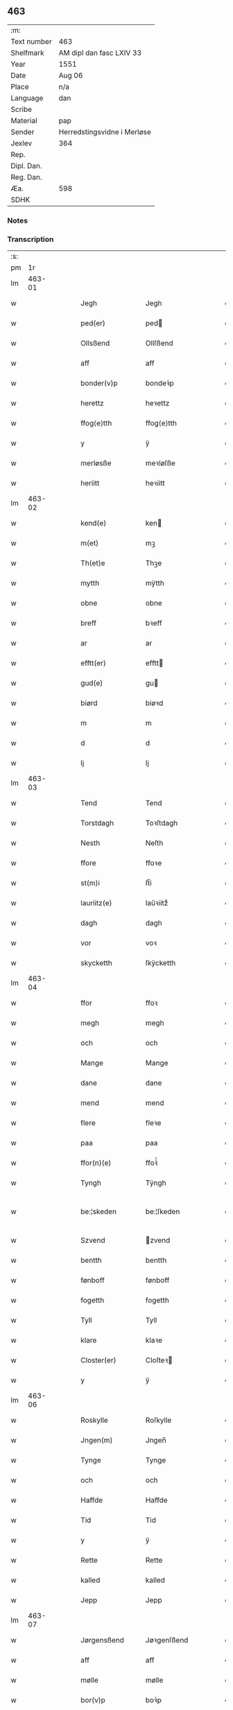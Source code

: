 ** 463
| :m:         |                             |
| Text number | 463                         |
| Shelfmark   | AM dipl dan fasc LXIV 33    |
| Year        | 1551                        |
| Date        | Aug 06                      |
| Place       | n/a                         |
| Language    | dan                         |
| Scribe      |                             |
| Material    | pap                         |
| Sender      | Herredstingsvidne i Merløse |
| Jexlev      | 364                         |
| Rep.        |                             |
| Dipl. Dan.  |                             |
| Reg. Dan.   |                             |
| Æa.         | 598                         |
| SDHK        |                             |

*** Notes


*** Transcription
| :s: |        |   |   |   |   |                 |               |   |   |   |   |     |   |   |   |               |
| pm  |     1r |   |   |   |   |                 |               |   |   |   |   |     |   |   |   |               |
| lm  | 463-01 |   |   |   |   |                 |               |   |   |   |   |     |   |   |   |               |
| w   |        |   |   |   |   | Jegh            | Jegh          |   |   |   |   | dan |   |   |   |        463-01 |
| w   |        |   |   |   |   | ped(er)         | ped          |   |   |   |   | dan |   |   |   |        463-01 |
| w   |        |   |   |   |   | Ollsßend        | Ollſßend      |   |   |   |   | dan |   |   |   |        463-01 |
| w   |        |   |   |   |   | aff             | aff           |   |   |   |   | dan |   |   |   |        463-01 |
| w   |        |   |   |   |   | bonder(v)p      | bondeꝛͮp       |   |   |   |   | dan |   |   |   |        463-01 |
| w   |        |   |   |   |   | herettz         | heꝛettz       |   |   |   |   | dan |   |   |   |        463-01 |
| w   |        |   |   |   |   | ffog⟨e⟩tth      | ffog⟨e⟩tth    |   |   |   |   | dan |   |   |   |        463-01 |
| w   |        |   |   |   |   | y               | ÿ             |   |   |   |   | dan |   |   |   |        463-01 |
| w   |        |   |   |   |   | merløsße        | meꝛløſße      |   |   |   |   | dan |   |   |   |        463-01 |
| w   |        |   |   |   |   | heriitt         | heꝛiitt       |   |   |   |   | dan |   |   |   |        463-01 |
| lm  | 463-02 |   |   |   |   |                 |               |   |   |   |   |     |   |   |   |               |
| w   |        |   |   |   |   | kend(e)         | ken          |   |   |   |   | dan |   |   |   |        463-02 |
| w   |        |   |   |   |   | m(et)           | mꝫ            |   |   |   |   | dan |   |   |   |        463-02 |
| w   |        |   |   |   |   | Th(et)e         | Thꝫe          |   |   |   |   | dan |   |   |   |        463-02 |
| w   |        |   |   |   |   | mytth           | mÿtth         |   |   |   |   | dan |   |   |   |        463-02 |
| w   |        |   |   |   |   | obne            | obne          |   |   |   |   | dan |   |   |   |        463-02 |
| w   |        |   |   |   |   | breff           | bꝛeff         |   |   |   |   | dan |   |   |   |        463-02 |
| w   |        |   |   |   |   | ar              | ar            |   |   |   |   | dan |   |   |   |        463-02 |
| w   |        |   |   |   |   | efftt(er)       | efftt        |   |   |   |   | dan |   |   |   |        463-02 |
| w   |        |   |   |   |   | gud(e)          | gu           |   |   |   |   | dan |   |   |   |        463-02 |
| w   |        |   |   |   |   | biørd           | biøꝛd         |   |   |   |   | dan |   |   |   |        463-02 |
| w   |        |   |   |   |   | m               | m             |   |   |   |   | dan |   |   |   |        463-02 |
| w   |        |   |   |   |   | d               | d             |   |   |   |   | dan |   |   |   |        463-02 |
| w   |        |   |   |   |   | lj              | lj            |   |   |   |   | dan |   |   |   |        463-02 |
| lm  | 463-03 |   |   |   |   |                 |               |   |   |   |   |     |   |   |   |               |
| w   |        |   |   |   |   | Tend            | Tend          |   |   |   |   | dan |   |   |   |        463-03 |
| w   |        |   |   |   |   | Torstdagh       | Toꝛſtdagh     |   |   |   |   | dan |   |   |   |        463-03 |
| w   |        |   |   |   |   | Nesth           | Neſth         |   |   |   |   | dan |   |   |   |        463-03 |
| w   |        |   |   |   |   | ffore           | ffoꝛe         |   |   |   |   | dan |   |   |   |        463-03 |
| w   |        |   |   |   |   | st(m)i          | ſt̅i           |   |   |   |   | dan |   |   |   |        463-03 |
| w   |        |   |   |   |   | lauriitz(e)     | laűꝛiitzͤ      |   |   |   |   | dan |   |   |   |        463-03 |
| w   |        |   |   |   |   | dagh            | dagh          |   |   |   |   | dan |   |   |   |        463-03 |
| w   |        |   |   |   |   | vor             | voꝛ           |   |   |   |   | dan |   |   |   |        463-03 |
| w   |        |   |   |   |   | skycketth       | ſkÿcketth     |   |   |   |   | dan |   |   |   |        463-03 |
| lm  | 463-04 |   |   |   |   |                 |               |   |   |   |   |     |   |   |   |               |
| w   |        |   |   |   |   | ffor            | ffoꝛ          |   |   |   |   | dan |   |   |   |        463-04 |
| w   |        |   |   |   |   | megh            | megh          |   |   |   |   | dan |   |   |   |        463-04 |
| w   |        |   |   |   |   | och             | och           |   |   |   |   | dan |   |   |   |        463-04 |
| w   |        |   |   |   |   | Mange           | Mange         |   |   |   |   | dan |   |   |   |        463-04 |
| w   |        |   |   |   |   | dane            | dane          |   |   |   |   | dan |   |   |   |        463-04 |
| w   |        |   |   |   |   | mend            | mend          |   |   |   |   | dan |   |   |   |        463-04 |
| w   |        |   |   |   |   | flere           | fleꝛe         |   |   |   |   | dan |   |   |   |        463-04 |
| w   |        |   |   |   |   | paa             | paa           |   |   |   |   | dan |   |   |   |        463-04 |
| w   |        |   |   |   |   | ffor(n)(e)      | ffoꝛᷠͤ          |   |   |   |   | dan |   |   |   |        463-04 |
| w   |        |   |   |   |   | Tyngh           | Tÿngh         |   |   |   |   | dan |   |   |   |        463-04 |
| w   |        |   |   |   |   | be:¦skeden      | be:¦ſkeden    |   |   |   |   | dan |   |   |   | 463-04—463-05 |
| w   |        |   |   |   |   | Szvend          | zvend        |   |   |   |   | dan |   |   |   |        463-05 |
| w   |        |   |   |   |   | bentth          | bentth        |   |   |   |   | dan |   |   |   |        463-05 |
| w   |        |   |   |   |   | fønboff         | fønboff       |   |   |   |   | dan |   |   |   |        463-05 |
| w   |        |   |   |   |   | fogetth         | fogetth       |   |   |   |   | dan |   |   |   |        463-05 |
| w   |        |   |   |   |   | Tyll            | Tyll          |   |   |   |   | dan |   |   |   |        463-05 |
| w   |        |   |   |   |   | klare           | klaꝛe         |   |   |   |   | dan |   |   |   |        463-05 |
| w   |        |   |   |   |   | Closter(er)     | Cloſteꝛ      |   |   |   |   | dan |   |   |   |        463-05 |
| w   |        |   |   |   |   | y               | ÿ             |   |   |   |   | dan |   |   |   |        463-05 |
| lm  | 463-06 |   |   |   |   |                 |               |   |   |   |   |     |   |   |   |               |
| w   |        |   |   |   |   | Roskylle        | Roſkylle      |   |   |   |   | dan |   |   |   |        463-06 |
| w   |        |   |   |   |   | Jngen(m)        | Jngen̅         |   |   |   |   | dan |   |   |   |        463-06 |
| w   |        |   |   |   |   | Tynge           | Tynge         |   |   |   |   | dan |   |   |   |        463-06 |
| w   |        |   |   |   |   | och             | och           |   |   |   |   | dan |   |   |   |        463-06 |
| w   |        |   |   |   |   | Haffde          | Haffde        |   |   |   |   | dan |   |   |   |        463-06 |
| w   |        |   |   |   |   | Tid             | Tid           |   |   |   |   | dan |   |   |   |        463-06 |
| w   |        |   |   |   |   | y               | ÿ             |   |   |   |   | dan |   |   |   |        463-06 |
| w   |        |   |   |   |   | Rette           | Rette         |   |   |   |   | dan |   |   |   |        463-06 |
| w   |        |   |   |   |   | kalled          | kalled        |   |   |   |   | dan |   |   |   |        463-06 |
| w   |        |   |   |   |   | Jepp            | Jepp          |   |   |   |   | dan |   |   |   |        463-06 |
| lm  | 463-07 |   |   |   |   |                 |               |   |   |   |   |     |   |   |   |               |
| w   |        |   |   |   |   | Jørgensßend     | Jøꝛgenſßend   |   |   |   |   | dan |   |   |   |        463-07 |
| w   |        |   |   |   |   | aff             | aff           |   |   |   |   | dan |   |   |   |        463-07 |
| w   |        |   |   |   |   | mølle           | mølle         |   |   |   |   | dan |   |   |   |        463-07 |
| w   |        |   |   |   |   | bor(v)p         | boꝛͮp          |   |   |   |   | dan |   |   |   |        463-07 |
| w   |        |   |   |   |   | ffor            | ffoꝛ          |   |   |   |   | dan |   |   |   |        463-07 |
| w   |        |   |   |   |   | etth            | etth          |   |   |   |   | dan |   |   |   |        463-07 |
| w   |        |   |   |   |   | skoff           | ſkoff         |   |   |   |   | dan |   |   |   |        463-07 |
| w   |        |   |   |   |   | Hogh            | Hogh          |   |   |   |   | dan |   |   |   |        463-07 |
| w   |        |   |   |   |   | Szom(m)         | zom̅          |   |   |   |   | dan |   |   |   |        463-07 |
| w   |        |   |   |   |   | Hand            | Hand          |   |   |   |   | dan |   |   |   |        463-07 |
| lm  | 463-08 |   |   |   |   |                 |               |   |   |   |   |     |   |   |   |               |
| w   |        |   |   |   |   | Haffde          | Haffde        |   |   |   |   | dan |   |   |   |        463-08 |
| w   |        |   |   |   |   | Hoggetth        | Hoggetth      |   |   |   |   | dan |   |   |   |        463-08 |
| w   |        |   |   |   |   | y               | ÿ             |   |   |   |   | dan |   |   |   |        463-08 |
| w   |        |   |   |   |   | mølle           | mølle         |   |   |   |   | dan |   |   |   |        463-08 |
| w   |        |   |   |   |   | Engend          | Engend        |   |   |   |   | dan |   |   |   |        463-08 |
| w   |        |   |   |   |   | Szom            | zom          |   |   |   |   | dan |   |   |   |        463-08 |
| w   |        |   |   |   |   | lige(er)        | lige         |   |   |   |   | dan |   |   |   |        463-08 |
| w   |        |   |   |   |   | Tyll            | Tyll          |   |   |   |   | dan |   |   |   |        463-08 |
| w   |        |   |   |   |   | Mons            | Mon          |   |   |   |   | dan |   |   |   |        463-08 |
| w   |        |   |   |   |   |                 |               |   |   |   |   | dan |   |   |   |        463-08 |
| lm  | 463-09 |   |   |   |   |                 |               |   |   |   |   |     |   |   |   |               |
| w   |        |   |   |   |   | andersße(m)n(m) | andeꝛſße̅n̅     |   |   |   |   | dan |   |   |   |        463-09 |
| w   |        |   |   |   |   | gord            | goꝛd          |   |   |   |   | dan |   |   |   |        463-09 |
| w   |        |   |   |   |   | y               | ÿ             |   |   |   |   | dan |   |   |   |        463-09 |
| w   |        |   |   |   |   | Tostr(v)p       | Toſtꝛͮp        |   |   |   |   | dan |   |   |   |        463-09 |
| w   |        |   |   |   |   | och             | och           |   |   |   |   | dan |   |   |   |        463-09 |
| w   |        |   |   |   |   | begerde         | begeꝛde       |   |   |   |   | dan |   |   |   |        463-09 |
| w   |        |   |   |   |   | dem             | dem           |   |   |   |   | dan |   |   |   |        463-09 |
| w   |        |   |   |   |   | och             | och           |   |   |   |   | dan |   |   |   |        463-09 |
| w   |        |   |   |   |   | Retth           | Retth         |   |   |   |   | dan |   |   |   |        463-09 |
| w   |        |   |   |   |   | Melm(m)        | Melm̅         |   |   |   |   | dan |   |   |   |        463-09 |
| lm  | 463-10 |   |   |   |   |                 |               |   |   |   |   |     |   |   |   |               |
| w   |        |   |   |   |   | ßynd            | ßynd          |   |   |   |   | dan |   |   |   |        463-10 |
| w   |        |   |   |   |   | hosbonde        | hoſbonde      |   |   |   |   | dan |   |   |   |        463-10 |
| w   |        |   |   |   |   | och             | och           |   |   |   |   | dan |   |   |   |        463-10 |
| w   |        |   |   |   |   | ffor(n)(e)      | ffoꝛᷠͤ          |   |   |   |   | dan |   |   |   |        463-10 |
| w   |        |   |   |   |   | Jepp            | Jepp          |   |   |   |   | dan |   |   |   |        463-10 |
| w   |        |   |   |   |   | Jørgensßemd     | Jøꝛgenſßemd   |   |   |   |   | dan |   |   |   |        463-10 |
| w   |        |   |   |   |   | om(m)           | om̅            |   |   |   |   | dan |   |   |   |        463-10 |
| w   |        |   |   |   |   | ßame            | ßame          |   |   |   |   | dan |   |   |   |        463-10 |
| w   |        |   |   |   |   | skoffh          | ſkoffh        |   |   |   |   | dan |   |   |   |        463-10 |
| lm  | 463-11 |   |   |   |   |                 |               |   |   |   |   |     |   |   |   |               |
| w   |        |   |   |   |   | hwgh            | hwgh          |   |   |   |   | dan |   |   |   |        463-11 |
| w   |        |   |   |   |   | da              | da            |   |   |   |   | dan |   |   |   |        463-11 |
| w   |        |   |   |   |   | efftt(er)       | efftt        |   |   |   |   | dan |   |   |   |        463-11 |
| w   |        |   |   |   |   | ßagsßens        | ßagſßen      |   |   |   |   | dan |   |   |   |        463-11 |
| w   |        |   |   |   |   | leylighed       | leylighed     |   |   |   |   | dan |   |   |   |        463-11 |
| w   |        |   |   |   |   | Tyll Tall       | Tyll Tall     |   |   |   |   | dan |   |   |   |        463-11 |
| w   |        |   |   |   |   | och             | och           |   |   |   |   | dan |   |   |   |        463-11 |
| w   |        |   |   |   |   | genßar         | genßar       |   |   |   |   | dan |   |   |   |        463-11 |
| lm  | 463-12 |   |   |   |   |                 |               |   |   |   |   |     |   |   |   |               |
| w   |        |   |   |   |   | breff           | bꝛeff         |   |   |   |   | dan |   |   |   |        463-12 |
| w   |        |   |   |   |   | och             | och           |   |   |   |   | dan |   |   |   |        463-12 |
| w   |        |   |   |   |   | beuysßii(m)gh   | beűÿſßii̅gh    |   |   |   |   | dan |   |   |   |        463-12 |
| w   |        |   |   |   |   | poo             | poo           |   |   |   |   | dan |   |   |   |        463-12 |
| w   |        |   |   |   |   | bode            | bode          |   |   |   |   | dan |   |   |   |        463-12 |
| w   |        |   |   |   |   | Szyde(er)       | zyde        |   |   |   |   | dan |   |   |   |        463-12 |
| w   |        |   |   |   |   | Szom(m)         | zom̅          |   |   |   |   | dan |   |   |   |        463-12 |
| w   |        |   |   |   |   | ßegh            | ßegh          |   |   |   |   | dan |   |   |   |        463-12 |
| w   |        |   |   |   |   | begaff          | begaff        |   |   |   |   | dan |   |   |   |        463-12 |
| w   |        |   |   |   |   | paa             | paa           |   |   |   |   | dan |   |   |   |        463-12 |
| lm  | 463-13 |   |   |   |   |                 |               |   |   |   |   |     |   |   |   |               |
| w   |        |   |   |   |   | herckend       | heꝛckend     |   |   |   |   | dan |   |   |   |        463-13 |
| w   |        |   |   |   |   | lad             | lad           |   |   |   |   | dan |   |   |   |        463-13 |
| w   |        |   |   |   |   | ell(m)r         | ell̅r          |   |   |   |   | dan |   |   |   |        463-13 |
| w   |        |   |   |   |   | dell            | dell          |   |   |   |   | dan |   |   |   |        463-13 |
| w   |        |   |   |   |   | vttj            | vttj          |   |   |   |   | dan |   |   |   |        463-13 |
| w   |        |   |   |   |   | Tend            | Tend          |   |   |   |   | dan |   |   |   |        463-13 |
| w   |        |   |   |   |   | grnd           | gꝛnd         |   |   |   |   | dan |   |   |   |        463-13 |
| w   |        |   |   |   |   | paa             | paa           |   |   |   |   | dan |   |   |   |        463-13 |
| w   |        |   |   |   |   | Ten(m)          | Ten̅           |   |   |   |   | dan |   |   |   |        463-13 |
| w   |        |   |   |   |   | Tydh            | Tydh          |   |   |   |   | dan |   |   |   |        463-13 |
| lm  | 463-14 |   |   |   |   |                 |               |   |   |   |   |     |   |   |   |               |
| w   |        |   |   |   |   | fantth          | fantth        |   |   |   |   | dan |   |   |   |        463-14 |
| w   |        |   |   |   |   | Jegh            | Jegh          |   |   |   |   | dan |   |   |   |        463-14 |
| w   |        |   |   |   |   | for(n)(e)       | foꝛᷠͤ           |   |   |   |   | dan |   |   |   |        463-14 |
| w   |        |   |   |   |   | Jepp            | Jepp          |   |   |   |   | dan |   |   |   |        463-14 |
| w   |        |   |   |   |   | Jørgensßend     | Jøꝛgenſßend   |   |   |   |   | dan |   |   |   |        463-14 |
| w   |        |   |   |   |   | ßame            | ßame          |   |   |   |   | dan |   |   |   |        463-14 |
| w   |        |   |   |   |   | skoff           | ſkoff         |   |   |   |   | dan |   |   |   |        463-14 |
| w   |        |   |   |   |   | hogh            | hogh          |   |   |   |   | dan |   |   |   |        463-14 |
| w   |        |   |   |   |   | fra             | fꝛa           |   |   |   |   | dan |   |   |   |        463-14 |
| lm  | 463-15 |   |   |   |   |                 |               |   |   |   |   |     |   |   |   |               |
| w   |        |   |   |   |   | Jnttill         | Jnttill       |   |   |   |   | dan |   |   |   |        463-15 |
| w   |        |   |   |   |   | ßo              | ßo            |   |   |   |   | dan |   |   |   |        463-15 |
| w   |        |   |   |   |   | lange           | lange         |   |   |   |   | dan |   |   |   |        463-15 |
| w   |        |   |   |   |   | for(n)(e)       | foꝛᷠͤ           |   |   |   |   | dan |   |   |   |        463-15 |
| w   |        |   |   |   |   | Jepp            | Jepp          |   |   |   |   | dan |   |   |   |        463-15 |
| w   |        |   |   |   |   | Jørgensßend     | Jøꝛgenſßend   |   |   |   |   | dan |   |   |   |        463-15 |
| w   |        |   |   |   |   | ßame            | ßame          |   |   |   |   | dan |   |   |   |        463-15 |
| w   |        |   |   |   |   | bettre          | bettꝛe        |   |   |   |   | dan |   |   |   |        463-15 |
| w   |        |   |   |   |   | breff           | bꝛeff         |   |   |   |   | dan |   |   |   |        463-15 |
| lm  | 463-16 |   |   |   |   |                 |               |   |   |   |   |     |   |   |   |               |
| w   |        |   |   |   |   | ell(m)r         | ell̅r          |   |   |   |   | dan |   |   |   |        463-16 |
| w   |        |   |   |   |   | atth            | atth          |   |   |   |   | dan |   |   |   |        463-16 |
| w   |        |   |   |   |   | ko(m)me         | ko̅me          |   |   |   |   | dan |   |   |   |        463-16 |
| w   |        |   |   |   |   | poo             | poo           |   |   |   |   | dan |   |   |   |        463-16 |
| w   |        |   |   |   |   | ßame            | ßame          |   |   |   |   | dan |   |   |   |        463-16 |
| w   |        |   |   |   |   | skoff           | ſkoff         |   |   |   |   | dan |   |   |   |        463-16 |
| w   |        |   |   |   |   | bőgh            | bőgh          |   |   |   |   | dan |   |   |   |        463-16 |
| w   |        |   |   |   |   | End Noff        | End Noff      |   |   |   |   | dan |   |   |   |        463-16 |
| w   |        |   |   |   |   | for             | foꝛ           |   |   |   |   | dan |   |   |   |        463-16 |
| lm  | 463-17 |   |   |   |   |                 |               |   |   |   |   |     |   |   |   |               |
| w   |        |   |   |   |   | megh            | megh          |   |   |   |   | dan |   |   |   |        463-17 |
| w   |        |   |   |   |   | y               | ÿ             |   |   |   |   | dan |   |   |   |        463-17 |
| w   |        |   |   |   |   | Rette           | Rette         |   |   |   |   | dan |   |   |   |        463-17 |
| w   |        |   |   |   |   | haffue(er)      | haffűe       |   |   |   |   | dan |   |   |   |        463-17 |
| w   |        |   |   |   |   | veretth         | veꝛetth       |   |   |   |   | dan |   |   |   |        463-17 |
| w   |        |   |   |   |   | atth            | atth          |   |   |   |   | dan |   |   |   |        463-17 |
| w   |        |   |   |   |   | Szo             | zo           |   |   |   |   | dan |   |   |   |        463-17 |
| w   |        |   |   |   |   | y               | ÿ             |   |   |   |   | dan |   |   |   |        463-17 |
| w   |        |   |   |   |   | ßandhedtth      | ßandhedtth    |   |   |   |   | dan |   |   |   |        463-17 |
| w   |        |   |   |   |   |                 |               |   |   |   |   | dan |   |   |   |        463-17 |
| lm  | 463-18 |   |   |   |   |                 |               |   |   |   |   |     |   |   |   |               |
| w   |        |   |   |   |   | Er              | Eꝛ            |   |   |   |   | dan |   |   |   |        463-18 |
| w   |        |   |   |   |   | Szom            | zom          |   |   |   |   | dan |   |   |   |        463-18 |
| w   |        |   |   |   |   | forcreffuitth   | foꝛcꝛeffűitth |   |   |   |   | dan |   |   |   |        463-18 |
| w   |        |   |   |   |   | stoor           | ſtoor         |   |   |   |   | dan |   |   |   |        463-18 |
| w   |        |   |   |   |   | Th(et)          | Thꝫ           |   |   |   |   | dan |   |   |   |        463-18 |
| w   |        |   |   |   |   | bestar          | beſtar        |   |   |   |   | dan |   |   |   |        463-18 |
| w   |        |   |   |   |   | Jeg             | Jeg           |   |   |   |   | dan |   |   |   |        463-18 |
| w   |        |   |   |   |   | m(et)           | mꝫ            |   |   |   |   | dan |   |   |   |        463-18 |
| w   |        |   |   |   |   | mytth           | mytth         |   |   |   |   | dan |   |   |   |        463-18 |
| w   |        |   |   |   |   | Jnd:¦Szegell    | Jnd:¦zegell  |   |   |   |   | dan |   |   |   | 463-18—463-19 |
| w   |        |   |   |   |   | Neden           | Neden         |   |   |   |   | dan |   |   |   |        463-19 |
| w   |        |   |   |   |   | po(e)           | poͤ            |   |   |   |   | dan |   |   |   |        463-19 |
| w   |        |   |   |   |   | th(ette)        | thꝫͤ           |   |   |   |   | dan |   |   |   |        463-19 |
| w   |        |   |   |   |   | mytth           | mytth         |   |   |   |   | dan |   |   |   |        463-19 |
| w   |        |   |   |   |   | obne            | obne          |   |   |   |   | dan |   |   |   |        463-19 |
| w   |        |   |   |   |   | breff           | bꝛeff         |   |   |   |   | dan |   |   |   |        463-19 |
| w   |        |   |   |   |   | datum(m)        | datűm̅         |   |   |   |   | dan |   |   |   |        463-19 |
| w   |        |   |   |   |   | vtt             | vtt           |   |   |   |   | dan |   |   |   |        463-19 |
| w   |        |   |   |   |   | supr(a)         | ſűpꝛͣ          |   |   |   |   | dan |   |   |   |        463-19 |
| w   |        |   |   |   |   |                 |               |   |   |   |   | dan |   |   |   |        463-19 |
| :e: |        |   |   |   |   |                 |               |   |   |   |   |     |   |   |   |               |
